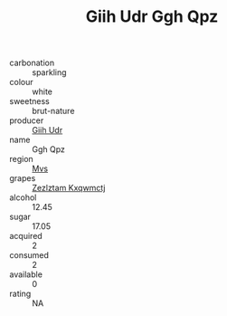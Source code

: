 :PROPERTIES:
:ID:                     57ab34ba-c1be-4fdd-8e01-acd59cdeb41b
:END:
#+TITLE: Giih Udr Ggh Qpz 

- carbonation :: sparkling
- colour :: white
- sweetness :: brut-nature
- producer :: [[id:38c8ce93-379c-4645-b249-23775ff51477][Giih Udr]]
- name :: Ggh Qpz
- region :: [[id:70da2ddd-e00b-45ae-9b26-5baf98a94d62][Mvs]]
- grapes :: [[id:7fb5efce-420b-4bcb-bd51-745f94640550][Zezlztam Kxqwmctj]]
- alcohol :: 12.45
- sugar :: 17.05
- acquired :: 2
- consumed :: 2
- available :: 0
- rating :: NA


